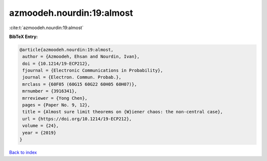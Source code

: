 azmoodeh.nourdin:19:almost
==========================

:cite:t:`azmoodeh.nourdin:19:almost`

**BibTeX Entry:**

.. code-block:: bibtex

   @article{azmoodeh.nourdin:19:almost,
    author = {Azmoodeh, Ehsan and Nourdin, Ivan},
    doi = {10.1214/19-ECP212},
    fjournal = {Electronic Communications in Probability},
    journal = {Electron. Commun. Probab.},
    mrclass = {60F05 (60G15 60G22 60H05 60H07)},
    mrnumber = {3916341},
    mrreviewer = {Yong Chen},
    pages = {Paper No. 9, 12},
    title = {Almost sure limit theorems on {W}iener chaos: the non-central case},
    url = {https://doi.org/10.1214/19-ECP212},
    volume = {24},
    year = {2019}
   }

`Back to index <../By-Cite-Keys.rst>`_
